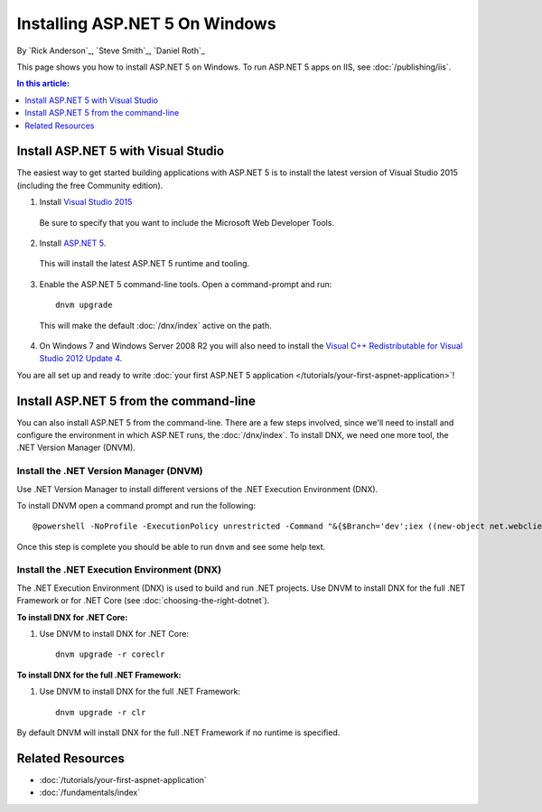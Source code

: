 Installing ASP.NET 5 On Windows
===============================

By `Rick Anderson`_, `Steve Smith`_, `Daniel Roth`_

This page shows you how to install ASP.NET 5 on Windows. To run ASP.NET 5 apps on IIS, see :doc:`/publishing/iis`.

.. contents:: In this article:
  :local:
  :depth: 1

Install ASP.NET 5 with Visual Studio
------------------------------------

The easiest way to get started building applications with ASP.NET 5 is to install the latest version of Visual Studio 2015 (including the free Community edition). 

1. Install `Visual Studio 2015 <http://go.microsoft.com/fwlink/?LinkId=532606>`__

  Be sure to specify that you want to include the Microsoft Web Developer Tools.

  .. image:: installing-on-windows/_static/web-dev-tools.png

2. Install `ASP.NET 5 <http://go.microsoft.com/fwlink/?LinkId=627627>`_. 
  
  This will install the latest ASP.NET 5 runtime and tooling.
  
3. Enable the ASP.NET 5 command-line tools. Open a command-prompt and run::

    dnvm upgrade

  This will make the default :doc:`/dnx/index` active on the path.

4. On Windows 7 and Windows Server 2008 R2 you will also need to install the `Visual C++ Redistributable for Visual Studio 2012 Update 4 <https://www.microsoft.com/en-us/download/confirmation.aspx?id=30679>`__.
    
You are all set up and ready to write :doc:`your first ASP.NET 5 application </tutorials/your-first-aspnet-application>`!

Install ASP.NET 5 from the command-line
---------------------------------------

You can also install ASP.NET 5 from the command-line. There are a few steps involved, since we'll need to install and configure the environment in which ASP.NET runs, the :doc:`/dnx/index`. To install DNX, we need one more tool, the .NET Version Manager (DNVM).

Install the .NET Version Manager (DNVM)
^^^^^^^^^^^^^^^^^^^^^^^^^^^^^^^^^^^^^^^

Use .NET Version Manager to install different versions of the .NET Execution Environment (DNX). 

To install DNVM open a command prompt and run the following::

  @powershell -NoProfile -ExecutionPolicy unrestricted -Command "&{$Branch='dev';iex ((new-object net.webclient).DownloadString('https://raw.githubusercontent.com/aspnet/Home/dev/dnvminstall.ps1'))}"

Once this step is complete you should be able to run ``dnvm`` and see some help text.

Install the .NET Execution Environment (DNX)
^^^^^^^^^^^^^^^^^^^^^^^^^^^^^^^^^^^^^^^^^^^^

The .NET Execution Environment (DNX) is used to build and run .NET projects. Use DNVM to install DNX for the full .NET Framework or for .NET Core (see :doc:`choosing-the-right-dotnet`).

**To install DNX for .NET Core:**

1. Use DNVM to install DNX for .NET Core::

    dnvm upgrade -r coreclr

**To install DNX for the full .NET Framework:**

1. Use DNVM to install DNX for the full .NET Framework::

    dnvm upgrade -r clr

By default DNVM will install DNX for the full .NET Framework if no runtime is specified.

Related Resources
-----------------

- :doc:`/tutorials/your-first-aspnet-application`
- :doc:`/fundamentals/index`


